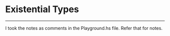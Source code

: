 * Existential Types

-----
I took the notes as comments in the Playground.hs file. Refer that for notes.


   

